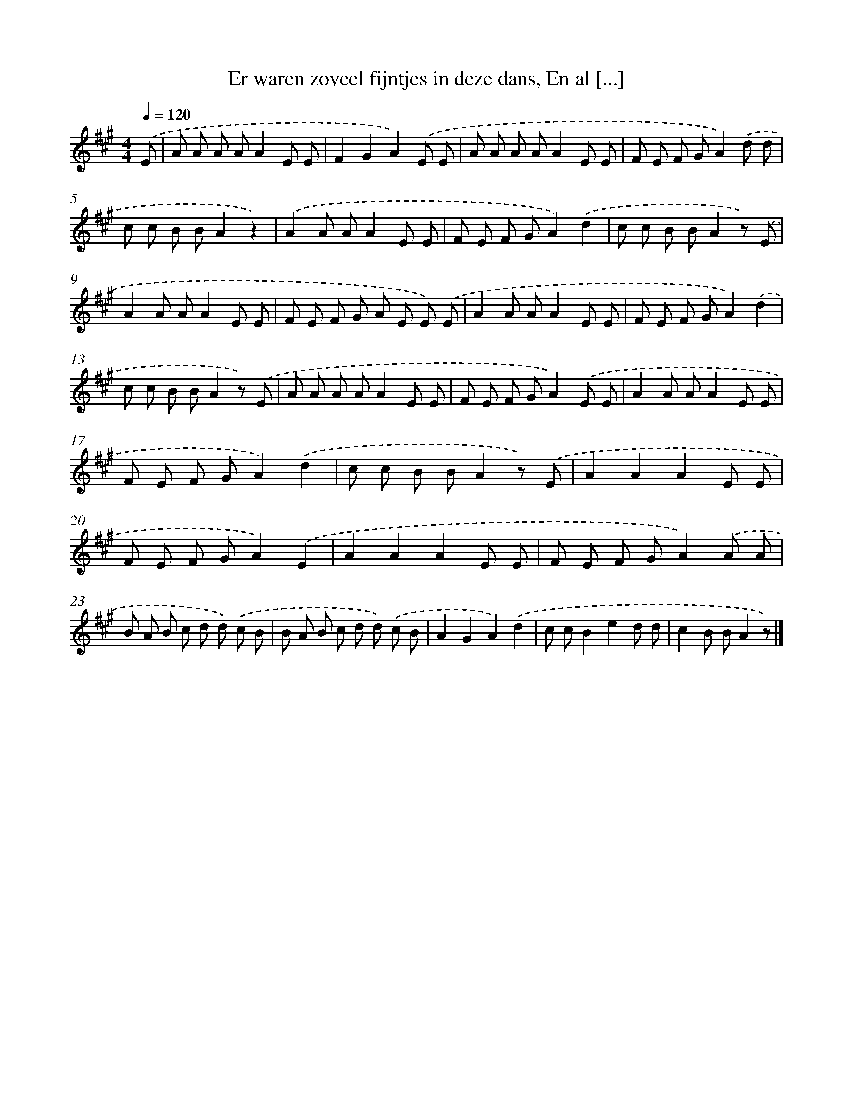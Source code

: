 X: 5152
T: Er waren zoveel fijntjes in deze dans, En al [...]
%%abc-version 2.0
%%abcx-abcm2ps-target-version 5.9.1 (29 Sep 2008)
%%abc-creator hum2abc beta
%%abcx-conversion-date 2018/11/01 14:36:16
%%humdrum-veritas 388163937
%%humdrum-veritas-data 4004050057
%%continueall 1
%%barnumbers 0
L: 1/8
M: 4/4
Q: 1/4=120
K: A clef=treble
.('E [I:setbarnb 1]|
A A A AA2E E |
F2G2A2).('E E |
A A A AA2E E |
F E F GA2).('d d |
c c B BA2z2) |
.('A2A AA2E E |
F E F GA2).('d2 |
c c B BA2z) .('E |
A2A AA2E E |
F E F G A E E) .('E |
A2A AA2E E |
F E F GA2).('d2 |
c c B BA2z) .('E |
A A A AA2E E |
F E F GA2).('E E |
A2A AA2E E |
F E F GA2).('d2 |
c c B BA2z) .('E |
A2A2A2E E |
F E F GA2).('E2 |
A2A2A2E E |
F E F GA2).('A A |
B A B c d d) .('c B |
B A B c d d) .('c B |
A2G2A2).('d2 |
c cB2e2d d |
c2B BA2z) |]
